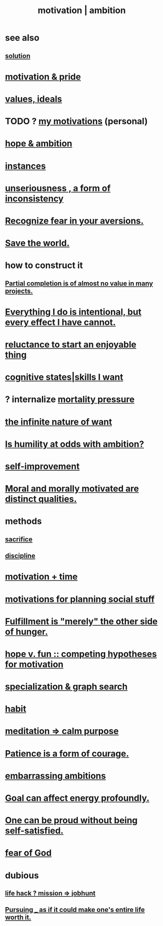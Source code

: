 :PROPERTIES:
:ID:       7b52eb18-91c5-4f83-be4f-40ff8a918541
:ROAM_ALIASES: motivation ambition
:END:
#+title: motivation | ambition
* see also
** [[id:b7ff0805-4a7d-4f56-85ab-78dcdf88e8f8][solution]]
* [[id:d7729777-c201-4244-a1a2-02372a6e6196][motivation & pride]]
* [[id:69fbc526-ebce-4872-afad-5d094bcbf088][values, ideals]]
* TODO ? [[id:9bc2145f-4e0c-4b5d-bbbe-d30b753826fb][my motivations]] (personal)
* [[id:99d42cca-e03f-4d44-b383-4cf5107bfeff][hope & ambition]]
* [[id:3459fbda-0e97-4c14-9f0a-9b507d1e759c][instances]]
* [[id:eb3a4394-3274-4834-8a80-823b0849106f][unseriousness , a form of inconsistency]]
* [[id:a27f2004-c6e1-4833-9b15-be68554f20f0][Recognize fear in your aversions.]]
* [[id:eb4f95a0-22ac-4f8a-a149-5c1cd569db3c][Save the world.]]
* how to construct it
** [[id:543d4a74-b24c-41d3-b93d-79d9c86eadf3][Partial completion is of almost no value in many projects.]]
* [[id:2e6e41ec-87fd-4f79-9162-0114e61497ac][Everything I do is intentional, but every effect I have cannot.]]
* [[id:e4963ae5-c8ed-4cca-939b-9c1c97b68e39][reluctance to start an enjoyable thing]]
* [[id:0201e93c-bf0e-475c-9d03-be09f4c408b4][cognitive states|skills I want]]
* ? internalize [[id:9d3a6c74-b537-45c2-be1f-5810374851e8][mortality pressure]]
* [[id:49b8cd32-e3b3-435b-bdad-26fb3e1ac82c][the infinite nature of want]]
* [[id:0a49a9a3-a7bf-4de3-b2f1-2607755019a1][Is humility at odds with ambition?]]
* [[id:a7404dc2-004e-43d5-b8c6-862601cd2c03][self-improvement]]
* [[id:d51ef069-e7f3-4ea5-8f0d-c3bbd2f18857][Moral and morally motivated are distinct qualities.]]
* methods
** [[id:c893b584-5741-4987-876f-52bfa6c399b1][sacrifice]]
** [[id:262826ac-648b-40a6-b0b5-0644ef17a3a8][discipline]]
* [[id:f66f6227-f85a-431b-906e-15af2d356d7e][motivation + time]]
* [[id:fe0d6967-d5e2-4859-bd1c-8a487bd7d0a1][motivations for planning social stuff]]
* [[id:040aefe7-c512-4ad9-a811-9b5950b44579][Fulfillment is "merely" the other side of hunger.]]
* [[id:5599d39f-83c8-4d1f-bf31-304b761e0f69][hope v. fun :: competing hypotheses for motivation]]
* [[id:655e21ab-5235-4a12-9636-0b04b0a411a4][specialization & graph search]]
* [[id:40b049b7-ef2a-4eab-a9f8-07ee5841aa86][habit]]
* [[id:0334782e-dd39-49e7-b296-ad1375ce404a][meditation => calm purpose]]
* [[id:37425792-b489-4936-a7cf-1fbfabd75bea][Patience is a form of courage.]]
* [[id:72cbafe2-fab2-413f-b78e-ff81f94c3599][embarrassing ambitions]]
* [[id:5dda3731-264a-44f0-87f6-90a680fd3402][Goal can affect energy profoundly.]]
* [[id:afd8c176-4ba7-4dcd-becb-ba8c29f18ebb][One can be proud without being self-satisfied.]]
* [[id:16a6b4bc-5bd8-4089-b2cb-9d25cd04c670][fear of God]]
* dubious
** [[id:e756f326-8f05-44e3-85ee-ffdd54a6082f][life hack ? mission => jobhunt]]
** [[id:c9f48f52-2646-4f54-9c72-b03d05e616d3][Pursuing _ as if it could make one's entire life worth it.]]
